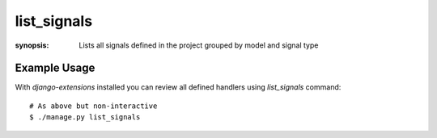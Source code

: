 list_signals
============

:synopsis: Lists all signals defined in the project grouped by model and
           signal type


Example Usage
-------------

With *django-extensions* installed you can review all defined handlers using
*list_signals* command::

  # As above but non-interactive
  $ ./manage.py list_signals
